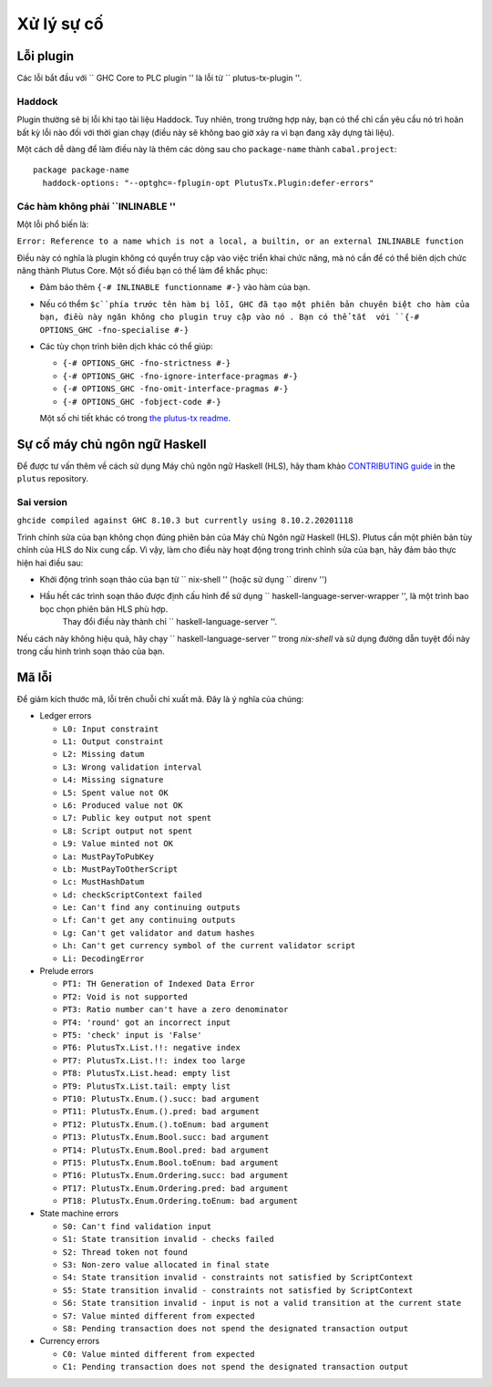 Xử lý sự cố
===============

Lỗi plugin
-------------

Các lỗi bắt đầu với `` GHC Core to PLC plugin '' là lỗi từ `` plutus-tx-plugin ''.

.. Lưu ý::
  Thường thì những lỗi này phát sinh do GHC làm gì đó với mã trước khi plugin nhìn thấy nó.
    Vì vậy, giải pháp thường là ngăn GHC làm điều này, đó là lý do tại sao chúng tôi thường khuyên bạn nên thử các cờ trình biên dịch GHC khác nhau.

Haddock
~~~~~~~

Plugin thường sẽ bị lỗi khi tạo tài liệu Haddock.
Tuy nhiên, trong trường hợp này, bạn có thể chỉ cần yêu cầu nó trì hoãn bất kỳ lỗi nào đối với thời gian chạy (điều này sẽ không bao giờ xảy ra vì bạn đang xây dựng tài liệu).

Một cách dễ dàng để làm điều này là thêm các dòng sau cho ``package-name`` thành ``cabal.project``::

  package package-name
    haddock-options: "--optghc=-fplugin-opt PlutusTx.Plugin:defer-errors"

Các hàm không phải ``INLINABLE ''
~~~~~~~~~~~~~~~~~~~~~~~~~~~~~

Một lỗi phổ biến là:

``Error: Reference to a name which is not a local, a builtin, or an external INLINABLE function``

Điều này có nghĩa là plugin không có quyền truy cập vào việc triển khai chức năng, mà nó cần để có thể biên dịch chức năng thành Plutus Core.
Một số điều bạn có thể làm để khắc phục:

- Đảm bảo thêm  ``{-# INLINABLE functionname #-}`` vào hàm của bạn.
- Nếu có thểm ``$c``phía trước tên hàm bị lỗi, GHC đã tạo một phiên bản chuyên biệt cho hàm của bạn, điều này ngăn không cho plugin truy cập vào nó .
  Bạn có thể tắt  với ``{-# OPTIONS_GHC -fno-specialise #-}``
- Các tùy chọn trình biên dịch khác có thể giúp:

  - ``{-# OPTIONS_GHC -fno-strictness #-}``
  - ``{-# OPTIONS_GHC -fno-ignore-interface-pragmas #-}``
  - ``{-# OPTIONS_GHC -fno-omit-interface-pragmas #-}``
  - ``{-# OPTIONS_GHC -fobject-code #-}``

  Một số chi tiết khác có trong `the plutus-tx readme <https://github.com/input-output-hk/plutus/tree/master/plutus-tx#building-projects-with-plutus-tx>`_.

Sự cố máy chủ ngôn ngữ Haskell
------------------------------

Để được tư vấn thêm về cách sử dụng Máy chủ ngôn ngữ Haskell (HLS), hãy tham khảo `CONTRIBUTING guide <https://github.com/input-output-hk/plutus/blob/master/CONTRIBUTING.adoc>`_ in the ``plutus`` repository.

Sai version
~~~~~~~~~~~~~

``ghcide compiled against GHC 8.10.3 but currently using 8.10.2.20201118``

Trình chỉnh sửa của bạn không chọn đúng phiên bản của Máy chủ Ngôn ngữ Haskell (HLS).
Plutus cần một phiên bản tùy chỉnh của HLS do Nix cung cấp.
Vì vậy, làm cho điều này hoạt động trong trình chỉnh sửa của bạn, hãy đảm bảo thực hiện hai điều sau:

- Khởi động trình soạn thảo của bạn từ `` nix-shell '' (hoặc sử dụng `` direnv '')
- Hầu hết các trình soạn thảo được định cấu hình để sử dụng `` haskell-language-server-wrapper '', là một trình bao bọc chọn phiên bản HLS phù hợp.
   Thay đổi điều này thành chỉ `` haskell-language-server ''.

Nếu cách này không hiệu quả, hãy chạy `` haskell-language-server '' trong `nix-shell` và sử dụng đường dẫn tuyệt đối này trong cấu hình trình soạn thảo của bạn.

Mã lỗi
-----------

Để giảm kích thước mã, lỗi trên chuỗi chỉ xuất mã. Đây là ý nghĩa của chúng:

..
  This list can be generated with:
  grep -rEoh "\btrace\w*\s+\"[^\"]{1,5}\"\s+(--.*|\{-\".*\"-\})" *

- Ledger errors

  - ``L0: Input constraint``
  - ``L1: Output constraint``
  - ``L2: Missing datum``
  - ``L3: Wrong validation interval``
  - ``L4: Missing signature``
  - ``L5: Spent value not OK``
  - ``L6: Produced value not OK``
  - ``L7: Public key output not spent``
  - ``L8: Script output not spent``
  - ``L9: Value minted not OK``
  - ``La: MustPayToPubKey``
  - ``Lb: MustPayToOtherScript``
  - ``Lc: MustHashDatum``
  - ``Ld: checkScriptContext failed``
  - ``Le: Can't find any continuing outputs``
  - ``Lf: Can't get any continuing outputs``
  - ``Lg: Can't get validator and datum hashes``
  - ``Lh: Can't get currency symbol of the current validator script``
  - ``Li: DecodingError``

- Prelude errors

  - ``PT1: TH Generation of Indexed Data Error``
  - ``PT2: Void is not supported``
  - ``PT3: Ratio number can't have a zero denominator``
  - ``PT4: 'round' got an incorrect input``
  - ``PT5: 'check' input is 'False'``
  - ``PT6: PlutusTx.List.!!: negative index``
  - ``PT7: PlutusTx.List.!!: index too large``
  - ``PT8: PlutusTx.List.head: empty list``
  - ``PT9: PlutusTx.List.tail: empty list``
  - ``PT10: PlutusTx.Enum.().succ: bad argument``
  - ``PT11: PlutusTx.Enum.().pred: bad argument``
  - ``PT12: PlutusTx.Enum.().toEnum: bad argument``
  - ``PT13: PlutusTx.Enum.Bool.succ: bad argument``
  - ``PT14: PlutusTx.Enum.Bool.pred: bad argument``
  - ``PT15: PlutusTx.Enum.Bool.toEnum: bad argument``
  - ``PT16: PlutusTx.Enum.Ordering.succ: bad argument``
  - ``PT17: PlutusTx.Enum.Ordering.pred: bad argument``
  - ``PT18: PlutusTx.Enum.Ordering.toEnum: bad argument``

- State machine errors

  - ``S0: Can't find validation input``
  - ``S1: State transition invalid - checks failed``
  - ``S2: Thread token not found``
  - ``S3: Non-zero value allocated in final state``
  - ``S4: State transition invalid - constraints not satisfied by ScriptContext``
  - ``S5: State transition invalid - constraints not satisfied by ScriptContext``
  - ``S6: State transition invalid - input is not a valid transition at the current state``
  - ``S7: Value minted different from expected``
  - ``S8: Pending transaction does not spend the designated transaction output``

- Currency errors

  - ``C0: Value minted different from expected``
  - ``C1: Pending transaction does not spend the designated transaction output``
